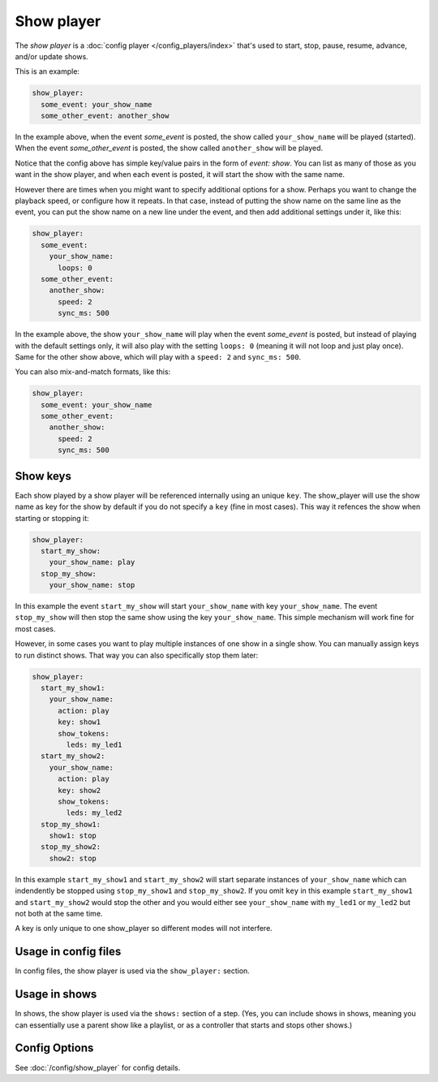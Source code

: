 Show player
===========

The *show player* is a :doc:`config player </config_players/index>` that's used to start, stop, pause, resume, advance,
and/or update shows.

This is an example:

.. code-block:: mpf-config

   show_player:
     some_event: your_show_name
     some_other_event: another_show

In the example above, when the event *some_event* is posted, the show called ``your_show_name`` will be played (started).
When the event *some_other_event* is posted, the show called ``another_show`` will be played.

Notice that the config above has simple key/value pairs in the form of *event: show*. You can list as many of those as
you want in the show player, and when each event is posted, it will start the show with the same name.

However there are times when you might want to specify additional options for a show. Perhaps you want to change the
playback speed, or configure how it repeats. In that case, instead of putting the show name on the same line as the
event, you can put the show name on a new line under the event, and then add additional settings under it, like this:

.. code-block:: mpf-config

   show_player:
     some_event:
       your_show_name:
         loops: 0
     some_other_event:
       another_show:
         speed: 2
         sync_ms: 500

In the example above, the show ``your_show_name`` will play when the event *some_event* is posted, but instead of playing
with the default settings only, it will also play with the setting ``loops: 0`` (meaning it will not loop and just play
once). Same for the other show above, which will play with a ``speed: 2`` and ``sync_ms: 500``.

You can also mix-and-match formats, like this:

.. code-block:: mpf-config

   show_player:
     some_event: your_show_name
     some_other_event:
       another_show:
         speed: 2
         sync_ms: 500

Show keys
---------

Each show played by a show player will be referenced internally using an unique ``key``.
The show_player will use the show name as key for the show by default if you do not specify a ``key`` (fine in most cases).
This way it refences the show when starting or stopping it:

.. code-block:: mpf-config

   show_player:
     start_my_show:
       your_show_name: play
     stop_my_show:
       your_show_name: stop

In this example the event ``start_my_show`` will start ``your_show_name`` with key ``your_show_name``.
The event ``stop_my_show`` will then stop the same show using the key ``your_show_name``.
This simple mechanism will work fine for most cases.

However, in some cases you want to play multiple instances of one show in a single show.
You can manually assign keys to run distinct shows.
That way you can also specifically stop them later:

.. code-block:: mpf-config

   show_player:
     start_my_show1:
       your_show_name:
         action: play
         key: show1
         show_tokens:
           leds: my_led1
     start_my_show2:
       your_show_name:
         action: play
         key: show2
         show_tokens:
           leds: my_led2
     stop_my_show1:
       show1: stop
     stop_my_show2:
       show2: stop

In this example ``start_my_show1`` and ``start_my_show2`` will start separate
instances of ``your_show_name`` which can indendently be stopped using
``stop_my_show1`` and ``stop_my_show2``.
If you omit ``key`` in this example ``start_my_show1`` and ``start_my_show2``
would stop the other and you would either see ``your_show_name`` with
``my_led1`` or ``my_led2`` but not both at the same time.

A key is only unique to one show_player so different modes will not interfere.

Usage in config files
---------------------

In config files, the show player is used via the ``show_player:`` section.

Usage in shows
--------------

In shows, the show player is used via the ``shows:`` section of a step. (Yes, you can include shows in shows, meaning
you can essentially use a parent show like a playlist, or as a controller that starts and stops other shows.)

Config Options
--------------

See :doc:`/config/show_player` for config details.
